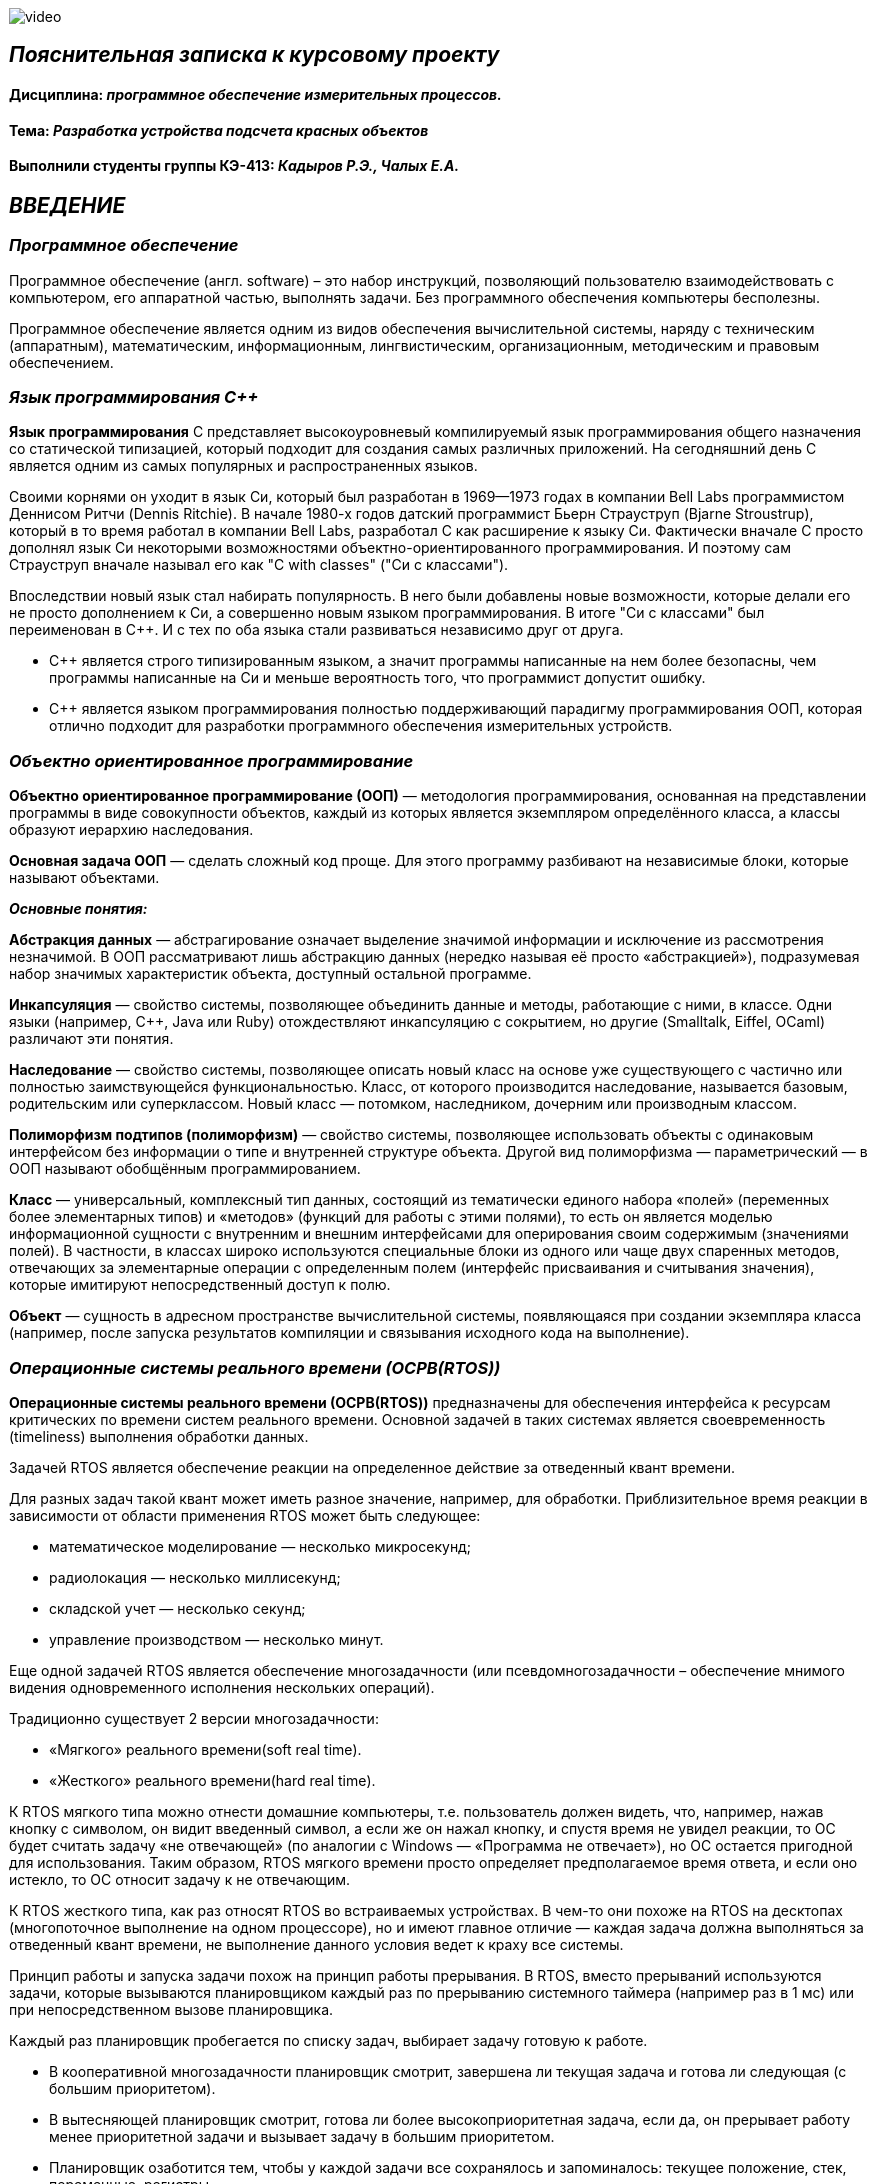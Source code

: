 image::https://github.com/katyachalykh/Kursovaya/blob/main/Pictures/video.gif[]


== _Пояснительная записка к курсовому проекту_

==== Дисциплина: _программное обеспечение измерительных процессов._

==== Тема: _Разработка устройства подсчета красных объектов_

==== Выполнили студенты группы КЭ-413: _Кадыров Р.Э., Чалых Е.А._

== *_ВВЕДЕНИЕ_*

=== _Программное обеспечение_

Программное обеспечение (англ. software) – это набор инструкций,
позволяющий пользователю взаимодействовать с компьютером, его аппаратной
частью, выполнять задачи. Без программного обеспечения компьютеры
бесполезны.

Программное обеспечение является одним из видов обеспечения вычислительной
системы, наряду с техническим (аппаратным), математическим, информационным,
лингвистическим, организационным, методическим и правовым обеспечением.

=== _Язык программирования С++_

*Язык* *программирования* С++ представляет высокоуровневый компилируемый язык
программирования общего назначения со статической типизацией, который подходит для
создания самых различных приложений. На сегодняшний день С++ является одним из самых
популярных и распространенных языков.

Своими корнями он уходит в язык Си, который был разработан в 1969—1973 годах в
компании Bell Labs программистом Деннисом Ритчи (Dennis Ritchie). В начале 1980-х
годов датский программист Бьерн Страуструп (Bjarne Stroustrup), который в то время
работал в компании Bell Labs, разработал С++ как расширение к языку Си. Фактически
вначале C++ просто дополнял язык Си некоторыми возможностями объектно-ориентированного
программирования. И поэтому сам Страуструп вначале называл его как "C with classes"
("Си с классами").

Впоследствии новый язык стал набирать популярность. В него были добавлены новые
возможности, которые делали его не просто дополнением к Си, а совершенно новым
языком программирования. В итоге "Си с классами" был переименован в С++. И с тех по
оба языка стали развиваться независимо друг от друга.

- С++ является строго типизированным языком, а значит программы написанные
на нем более безопасны, чем программы написанные на Си и меньше
вероятность того, что программист допустит ошибку.

- С++ является языком программирования полностью поддерживающий парадигму
программирования ООП, которая отлично подходит для разработки
программного обеспечения измерительных устройств.

=== _Объектно ориентированное программирование_

*Объектно ориентированное программирование (ООП)* — методология
программирования, основанная на представлении программы в виде
совокупности объектов, каждый из которых является экземпляром
определённого класса, а классы образуют иерархию наследования.

*Основная задача ООП* — сделать сложный код проще. Для этого программу
разбивают на независимые блоки, которые называют объектами.

*_Основные понятия:_*

*Абстракция данных* — абстрагирование означает выделение значимой информации и
исключение из рассмотрения незначимой. В ООП рассматривают лишь абстракцию данных
(нередко называя её просто «абстракцией»), подразумевая набор значимых характеристик
объекта, доступный остальной программе.

*Инкапсуляция* — свойство системы, позволяющее объединить данные и методы, работающие
с ними, в классе. Одни языки (например, С++, Java или Ruby) отождествляют инкапсуляцию
с сокрытием, но другие (Smalltalk, Eiffel, OCaml) различают эти понятия.

*Наследование* — свойство системы, позволяющее описать новый класс на основе уже
существующего с частично или полностью заимствующейся функциональностью. Класс,
от которого производится наследование, называется базовым, родительским или
суперклассом. Новый класс — потомком, наследником, дочерним или производным классом.

*Полиморфизм подтипов (полиморфизм)* — свойство системы, позволяющее использовать
объекты с одинаковым интерфейсом без информации о типе и внутренней структуре объекта.
Другой вид полиморфизма — параметрический — в ООП называют обобщённым программированием.

*Класс* — универсальный, комплексный тип данных, состоящий из тематически единого
набора «полей» (переменных более элементарных типов) и «методов» (функций для работы
с этими полями), то есть он является моделью информационной сущности с внутренним и
внешним интерфейсами для оперирования своим содержимым (значениями полей).
В частности, в классах широко используются специальные блоки из одного или чаще двух
спаренных методов, отвечающих за элементарные операции с определенным полем (интерфейс
присваивания и считывания значения), которые имитируют непосредственный доступ к полю.

*Объект* — сущность в адресном пространстве вычислительной системы, появляющаяся при
создании экземпляра класса (например, после запуска результатов компиляции и
связывания исходного кода на выполнение).

=== _Операционные системы реального времени (ОСРВ(RTOS))_

*Операционные системы реального времени (ОСРВ(RTOS))* предназначены для
обеспечения интерфейса к ресурсам критических по времени систем реального
времени. Основной задачей в таких системах является своевременность
(timeliness) выполнения обработки данных.

Задачей RTOS является обеспечение реакции на определенное действие за
отведенный квант времени.

Для разных задач такой квант может иметь разное значение, например,
для обработки. Приблизительное время реакции в зависимости от области
применения RTOS может быть следующее:

- математическое моделирование — несколько микросекунд;
- радиолокация — несколько миллисекунд;
- складской учет — несколько секунд;
- управление производством — несколько минут.

Еще одной задачей RTOS является обеспечение многозадачности (или
псевдомногозадачности – обеспечение мнимого видения одновременного
исполнения нескольких операций).

Традиционно существует 2 версии многозадачности:

- «Мягкого» реального времени(soft real time).
- «Жесткого» реального времени(hard real time).

К RTOS мягкого типа можно отнести домашние компьютеры, т.е. пользователь
должен видеть, что, например, нажав кнопку с символом, он видит введенный
символ, а если же он нажал кнопку, и спустя время не увидел реакции,
то ОС будет считать задачу «не отвечающей» (по аналогии с Windows —
«Программа не отвечает»), но ОС остается пригодной для использования.
Таким образом, RTOS мягкого времени просто определяет предполагаемое
время ответа, и если оно истекло, то ОС относит задачу к не отвечающим.

К RTOS жесткого типа, как раз относят RTOS во встраиваемых устройствах.
В чем-то они похоже на RTOS на десктопах (многопоточное выполнение на
одном процессоре), но и имеют главное отличие — каждая задача должна
выполняться за отведенный квант времени, не выполнение данного условия
ведет к краху все системы.

Принцип работы и запуска задачи похож на принцип работы прерывания.
В RTOS, вместо прерываний используются задачи, которые вызываются
планировщиком каждый раз по прерыванию системного таймера (например
раз в 1 мс) или при непосредственном вызове планировщика.

Каждый раз планировщик пробегается по списку задач, выбирает задачу
готовую к работе.

- В кооперативной многозадачности планировщик смотрит, завершена ли
текущая задача и готова ли следующая (с большим приоритетом).
- В вытесняющей планировщик смотрит, готова ли более высокоприоритетная
задача, если да, он прерывает работу менее приоритетной задачи и
вызывает задачу в большим приоритетом.
- Планировщик озаботится тем, чтобы у каждой задачи все сохранялось и
запоминалось: текущее положение, стек, переменные, регистры.

.Рисунок 1
image::Pictures/picture1.png[]

Бесплатная многозадачная операционная система реального времени (FreeRTOS)
для встраиваемых систем портирована на 35 микропроцессорных архитектур.

Планировщик системы очень маленький и простой, однако можно задать
различные приоритеты процессов, вытесняющую и невытесняющую
многозадачность, семафоры и очереди.

FreeRTOS мала и проста. Ядро системы умещается в 3—4 файлах.

=== _Среда разработки IAR Embedded Workbench_

*Интегрированная среда разработки IAR Embedded Workbench for ARM* является
профессиональной средой для разработки и отладки приложений для микроконтроллеров
с ядром ARM. Это мощный, но вместе с тем простой и очень удобный инструмент
программирования для встраиваемых микропроцессорных устройств и систем.

Процесс разработки программного обеспечения в общем случае ничем не отличается
от процесса разработки приложения для обычных компьютеров, который включает в себя
проектирование (Design), разработка кода (Develop), отладка (Debug).

.Рисунок 2
image::Pictures/picture2.png[]

За последние время в среде разработки *IAR Embedded Workbench* был сделан огромный скачок с
точки зрения удобства использования, так и с точки зрения поддержки современных
стандартов. Так версия 8.X получила поддержку стандарта С14, а начиная с версии
8.40 и поддержку стандарт С17 и это является огромным плюсом для разработки
надежного, понятного и качественно ПО. В таблице 1 приведены основные характеристики
*IAR Embedded Workbench*.

.Характеристики IAR Embedded Workbench
[options="header"]
|=====================
|Характеристика|IAR Embedded Workbench
|Языки               |С/C++
|Стандарты языка     |С++ 17 начиная с версии 8.40
|Оптимизация кода    |Да, кроме condition_variable, future, mutex, shared_mutex, thread, поддержка
atomic урезана и реализована только для типов для которых есть аппаратная поддержка atomic
специальными командами в микроконтроллерах
|Контроль размера стека  |Да
|Поддержка RTOS  |Да
|Статический анализатор кода с набором правил |Да - MISRAC++2008, SECURITY,CERT, STDCHECKS
|Динамический анализ кода  |C-RUN
|Сертификация и проверка соответствию стандартам безопасности  |Сертификация на безопасность по стандартам IEC 61508 и ISO 26262 экспертной организацией TUV SUD – SIL3 сертификат
|Поддержка микроконтроллера STM32F411 RE |Полная
|=====================

== *_ОТЛАДОЧНАЯ ПЛАТА_*

Отладочная плата представляет собой печатную плату с установленным на ней
микроконтроллером, содержащую также дополнительные элементы и цепи, необходимые
для нормальной работы микроконтроллера, называемые обвязкой микроконтроллера.
Также отладочные платы содержат схемы связи с компьютером, разводку для подключения
плат расширения и работы с периферийными устройствами. Для каждой отладочной платы
существует множество плат расширения, например: постоянное запоминающее устройство
(ПЗУ), дисплей, клавиатура, датчики, преобразователи интерфейсов, приемопередатчики,
видеокамеры. Большинство отладочных плат можно программировать, используя только
компьютер с установленным на него специальным программным обеспечением, без
использования дополнительных программаторов или преобразователей интерфейсов.
Отладочные платы широко применяются при изучении микроконтроллеров, а также при
разработке прототипов устройств и в мелкосерийном производстве в качестве встраиваемых
плат управления. Существует множество различных отладочных плат, различающихся
используемым микроконтроллером, количеством выводов для подключения внешних устройств
и другими параметрами.

*XNUCLEO-F411RE* – это отладочная плата от компании Waveshare с поддержкой Arduino,
которая позволит изучить возможности микроконтроллера STM32F411RET6 на базе ядра
Cortex-M4. Функционал платы можно легко расширить, подключив к ней Arduino шилды,
а также на плате есть разъемы, через которые можно получить полный доступ к линиям
микроконтроллера портов ввода/вывода (I/O). Поддержка mbed делает возможным быстрое
построение прототипа устройства с использованием SDK и online инструментов.
Плата поставляется с отдельным модулем ST-Link/ V2.

.Рисунок 3
image::Pictures/picture3.png[]

*Данная плата имеет следующие особенности:*

* ядро: ARM® 32-bit Cortex™-M4;
* рабочая частота: 100 МHz;
* рабочее напряжение: 1.7 V-3.6 V;
* память: 512 kB Flash, 128kB SRAM;
* интерфейсы: 1 x SDIO, 1 x USB 2.0 FS, 5 x SPI or 5 x I2S, 3 x USART, 3 x I2C;
* AD/ DA: 1 x AD (12 bit, 16 каналов);
* SPX3819M5: 3.3 V стабилизатор напряжения;
* AMS1117-5.0: 5.0 V стабилизатор напряжения;
* CP2102: USB-UART преобразователь;
* Arduino разъем: для подключения Arduino шилдов;
* ICSP interface: Arduino ICSP;
* USB-UART: для отладки;
* USB разъем: USB коммуникационный интерфейс;
* SWD interface: для программирования и отладки;
* ST Morpho разъемы: доступ к VCC, GND и ко всем портам I/O, для упрощения расширения;
* 6-12 V DC вход;
* пользовательская кнопка;
* кнопка Сброса;
* индикатор питания;
* 500 mA быстрый самовосстанавливающийся предохранитель;
* индикаторы последовательного порта Rx/Tx;
* 8 MHz кварцевый резонатор;
* 32.768 KHz кварцевый резонатор [20].

В микроконтроллере имеется 12 разрядный АЦП с 16 каналами и возможностью работы в
сканирующем режиме. Если подключить DMA канал, то данные с датчиков будет считываться
одновременно и записываться в определенный регистр, так можно получить стабильный
и быстрый темп получения данных.

Также TIM1 имеет возможность работать в режиме 16 битного ШИМ по четырем независимым
каналам.

=== _Микроконтроллер ST32F411RE_

Функциональные блоки микроконтроллера STM32F411 представлены на рисунке ниже.

.Рисунок 4
image::Pictures/picture4.png[]

Микроконтроллер STM32F411 имеет следующие характеристики.

[cols="a, a"]
|===
| *	32 разрядное ядро ARM Cortex-M4 | *	Блок работы с числами с плавающей точкой FPU
| *	512 кБайт памяти программ | *	128 кБайт ОЗУ
| * Встроенный 12 битный 16 канальный АЦП | *	DMA контроллер на 16 каналов
| *	USB 2.0 | *	3x USART
| * 5 x SPI/I2S | * 3x I2C
| * SDIO интерфейс для карт SD/MMC/eMMC | * Аппаратный подсчет контрольной суммы памяти программ CRC
| *	6 - 16 разрядных и 2 - 32 разрядных Таймера | *	1 - 16 битный для управления двигателями
| *	2  сторожевых таймера | *	1 системный таймер
| *	Работа на частотах до 100Мгц |* 81 портов ввода вывода
| *	Питание от 1.7 до 3.6 Вольт | * Потребление 100 мкА/Мгц
|===

*Дополнительные особенности микроконтроллера:*

*	Настраиваемые источники тактовой частоты;
*	Настраиваемые на различные функции порты;
*	Внутренний температурный сенсор;
*	Таймеры с настраиваемым модулем ШИМ;
*	DMA для работы с модулями (SPI, UART, ADC… );
*	12 разрядный ADC последовательного приближения;
*	Часы реального времени;
*	Системный таймер и спец. прерывания для облегчения и ускорения  работы ОСРВ.

=== _Ядро Cortex-М4_

* Ядро Cortex построено по гарвардской архитектуре с разделением шины данных и кода.
* Ядро Cortex-М4 поддерживает 8/16/32-разрядные операции умножения, которые
выполняются за 1 цикл (деление со знаком (SDIV) или без (UDIV) занимает от 2 до 12
тактов в зависимости от размера операндов.
* Ядро Cortex-М4 поддерживает 8/16/32-разрядные операции умножения со сложением.

Ядро Cortex-М4 имеет следующие характеристики.

[cols="4,4,4,4"]
|===
| Параметр​ | ARM7TDMI​ | ARM Cortex-M3​| ARM Cortex-M4​
| Архитектура​ | ARMv4T (Фон Неймана)​ | ARMv7 (Гарвардская)​ | ARMv7 (Гарвардская)​
| Набор инструкций​ | Thumb/ARM​ | Thumb/Thumb-2​ | Thumb/Thumb-2, DSP, SIMD, FP​
| Конвейер​ |  3 уровня​ | 3 уровня + предсказание ветвлений​ | 3 уровня + предсказание ветвлений​
| Прерывания​ | FIQ/IRQ​ | NMI (немаскируемые) + от 1 до 240 физических источников прерываний​ | NMI (немаскируемые) + от 1 до 240 физических источников прерываний​
| Длительность входа в обработчик прерывания​ |  24-42 цикла​ | 12 циклов​ | 12 циклов​
| Длительность переключения между обработчиками прерываний​ | 24 цикла​ | 6 циклов​ | 6 циклов​
| Режимы пониженного энергопотребления​ | Нет​ | Встроены​ | Встроены​
| Защита памяти​ | Нет​ | Блок защиты памяти с 8 областями​ | Блок защиты памяти с 8 областями​
| Производительность по тесту Dhrystone​ | 0,95 DMIPS/МГц |  1,25 DMIPS/МГц​ | 1,25 DMIPS/МГц​
| Энергопотребление ядра​ | 0,28 мВт/МГц​ | 0,19 мВт/МГц​ | 0,19 мВт/МГц​
| Аппаратный модуль работы с плавающей точкой ​| нет​ | нет​ | есть​
|===

== *_ЗАДАНИЕ_*

* Для разработки должна использоваться отладочная плата XNUCLEO-F411RE.
* Устройство должно подсчитывать количество красных объектов поднесенных к нему.
** При каждом определении красного объекта, счетчик объектов должен увеличиваться на 1.
** При кратковременном нажатии на кнопку, счетчик красных объектов должен быть сброшен.
** Для измеренения цвета объектов должен использоваться датчик цвета.
*** Скорость определения цвета должна быть не менее 100 ms.
*** Сенсор цвета должен быть подключен по следующей схеме.

.Рисунок 5
image::Pictures/picture6.png[]

*** Для измерения частоты использовать порт PA.0 и таймер TIM1 канал 1.

* Перед работой устройство должно быть откалибровано.
** Для запуска калибровки использовать нажатие на USER Button более чем 2 секунды.

* Устройство должно передавать количество красных объектов по Bluetooth.
** Период вывода информации на Bluetooth должен быть 500ms.
** Формат вывода: +
"Количество красных помидоров:  XXX" +

* Архитектура должна быть представлена в виде UML диаграмм в пакете Star UML.
* Приложение должно быть написано на языке С++ с использованием компилятора ARM 8.40.2.

* При разработке должна использоваться Операционная Система Реального Времени FreeRTOS и С++ обертка над ней.

=== Перечень вопросов, подлежащих разработке

* В ходе работы необходимо разработать архитектуру программного обеспечения в виде диаграммы UML.
* В ходе работы необходимо разработать код программного обеспечения.
** Код должен соответствовать стандарту кодирования Стэнфордского университета.
* Работа программы должна быть продемонстрирована совместно с платой XNUCLEO-F411RE.
* Содержание работы должно соответствовать ГОСТ 19.402–78 "Единая система программной
документации. Описание программы".
** Работа должна быть оформлена в формате Asciidoc и выложена на Github
* Описание архитектуры в виде UML диаграмм должно быть оформлено в разделе "Описание логической структуры" -> "Алгоритм программы".
* Дополнительно к архитектуре, в разделе "Описание логической структуры" ->
"Структура программы с описанием функций составных частей и связи между ними"
должен быть описан принцип работы программы и взаимодействия разных блоков программы
друг с другом.
* Оформление пояснительной записки к курсовой работе в соответствии с СТО ЮУрГУ
04–2008 "Курсовое и дипломное проектирование. Общие требования к содержанию и
оформлению".

== *_АНАЛИЗ ТРЕБОВАНИЙ К КУРСОВОЙ РАБОТЕ_*

=== _Датчик цвета_

TCS3200 содержит четыре типа фильтров: красный, зеленый, синий
и прозрачный (без фильтра). Когда датчик освещается лучом света, типы фильтров
(синий, зеленый, красный или прозрачный), используемых устройством, могут быть
выбраны двумя логическими входами: S2 и S3. Четыре типа (цвета) фотодиодов чередуются,
чтобы свести к минимуму эффект неравномерности падающего излучения. Все фотодиоды
одного цвета подключены параллельно.

.Датчик цвета
image::Pictures/picture5.png[]

Особенности датчика:

* однополярное питание от 2,7 В до 5,5 В;
* ошибка нелинейности 0,2% при 50 кГц;
* стабильный температурный коэффициент 200 ppm/°C;
* возможность установления доли от максимальной выходной частоты 2%, 20% и 100%.

.Функциональная схема
image::Pictures/picture7.png[]

Для масштабирования выходной частоты используются каналы S0 и S1.

.Масштабирование выходной частоты
image::Pictures/picture8.png[]

Для выбора типа фотодиода используются каналы S2 и S3.

.Выбор типа фотодиодов
image::Pictures/picture9.png[]

Выходной величиной датчика является частота. При воздействии на фотодиоды датчика
определенного цвета, при включении соответствующего цветового фильтра, частота определенного
канала будет больше частоты других каналов (красный, синий, зеленый). Поэтому для
определения цвета необходимо попеременно изменять каналы.




=== _Общение с платой расширения должно осуществляться через USART2_

*USART* (_Universal Synchronous Asynchronous Receiver Transmitter_) – это модуль последовательного
ввода-вывода, который может использоваться для работы с периферийными устройствами, такими как терминалы
или персональные компьютеры, модемы, микросхемами *ЦАП*, *АЦП*, последовательными *EEPROM* и т.д.

*USART* может работать в трех режимах:

* асинхронный, полный дуплекс;
* ведущий синхронный, полудуплекс;
* ведомый синхронный, полудуплекс.

Модуль приемо-передатчика обеспечивает полнодуплексный обмен по последовательному каналу,
при этом скорость передачи данных может варьироваться в довольно широких пределах. Длина
посылки может составлять от 5 до 9 битов. В модуле присутствует схема контроля и формирования бита четности.

Для корректной работы *USART* необходимо выполнить следующие действия:

1) Подать тактирование на шину *USART*;

2) Настроить порты *A2, A3* в альтернативный режим;

3) Указать альтернативные функции *TX, RX* для соответствующих портов;

4) Указать скорость (_9600 бод_);

5) Включить модуль *USART*;

=== Выполнение работы:

=== _Разработка общей архитектуры программы_

_Архитектура программного обеспечения_ — совокупность важнейших
решений об организации программной системы.
Если говорить простым языком, архитектура программного обеспечения — это процесс
превращения таких характеристик
программного обеспечения, как: гибкость, масштабируемость, возможность реализации,
многократность использования и безопасность — в структурированное решение.

Архитектура включает:

* Выбор структурных элементов и их интерфейсов, с помощью которых составлена система,
а также их поведения в рамках сотрудничества структурных элементов.
* Соединение выбранных элементов структуры и поведения во всё более крупные системы.
* Архитектурный стиль, который направляет всю организацию — все элементы, их интерфейсы,
их сотрудничество и их соединение.

Для реализации устройства подсчитывающего количество красных объектов поднесенных к
нему, необходимо продумать и реализовать архитектуру программного обеспечения данного
устройства в соответствии с требованиями, приведенными в задании. Изучив необходимые
требования к устройству была разработана архитектура программного обеспечения
устройства. Она приведена на рисунке ниже.

РИСУНОК

Данная архитектура имеет четыре активные задачи: _ButtonTask_, _FrequenceMeasure_,
_CountTask_, _BlueToothTask_. Они наследуют обертку операционной системы реального
времени _FreeRTOS_ — _Thread_.

_HumidityTask_ это активная задача, которая выполняется под руководством операционной
системы реального времени. Данная задача выполняет функцию измерения влажности почвы.
Для этого она раз в 100мс обращается к классу _Humidity_ и вызывает его для
произведения измерений.

Класс _/////_ выполняет преобразование отфильтрованных кодов АЦП в процентное значение
влажности. Для выпонения данной операции класс _/////_ обращается за отфильтрованными
значениями к классу _Filter_, а для получения текущих значений кодов АЦП к интерфейсу
_IDataSource_, который предаставляет значения, находящиеся в классе _ADC_.

Класс _Filter_ получает входной код, производит его фильтрацию и возвращает
отфильтрованное значение кода.

_IDataSource_ — это интерфейс, который предоставляет доступ к данным, получаемым с
помощью АЦП.

Класс _ADC_ производит преобразование сигнала, получаемого с датчика влажности
_Moisture Sensor_, в цифровой вид, удобный для дальнейшего использования
и преобразования.

_BlueToothTask_ - это активная задача,которая производит запрос данных у
_HumidityTask_ и реализует их отправку пользователю по интерфейсу BlueTooth c
частотой один раз в 1000 мс в требуемом формате. Для преобразования данных в
требуемый формат задача обращается к классу _BlueTooth_.

Класс _BlueTooth_ производит преобразование данных, которые получены с _HumidityTask_ в
формат необходимый пользователю: _"Влажность почвы: ХХХ.ХХ"_. После произведенного
преобразования начинается отправка преобразованных даннных через интерфейс USART.
За отправку сообщения по USART отвечает класс _DriverUSART_.

Класс _DriverUSART_ - это класс, в котором реализуются функции отправки собщения, а
также происходит передача каждого последующего байта данных до окончания отправляемого
сообщения. Для произведения отправки сообщения необходимо включить передачу данных.
За это отвечает класс _USART_.

Класс _USART_ позволяет записать в массив данные, которые необходимо передать, а также
выполняет включение передачи данных.

Таким образом, разработанная нами архитектура, позволяет выполнять поставленную задачу
измерения влажности почвы, соответствуя требованиям, выдвинутым в задании. Следующим
этапом работы является детальная разработка архитектуры каждого класса и написание
рабочего кода.

=== Класс _USART_

Класс _USART_ включает в себя 4 метода. Каждый из них реализует определенную задачу.
Класс содержит в себе шаблон _TUSARTReg_.Он позволяет сделать код данного класса более
универсальным. Подключая различные библиотечные файлы можно настроить на работу как
модуль USART1, так и USART2 не внося изменения в код программы.
Опишем каждый метод класса подробнее:

* Метод _WriteByte()_ производит запись данных, которые необходимо отправить, в
регистр данных _DR_ микроконтроллера, а также ждет, пока не запишутся все данные,
так как длина посылаемого сообщения может изменяться.

* Метод _EnableTransmit()_ включает передачу данных путем установления бита _TE_
регистра _CR1_ в 1.

* Метод _SetSpeed()_ устанавливает скорость передачи данных по _USART_. Скорость может
быть различной. Она расчитывается по формуле: _СLK/(BaudRate*8*(2-OVER8))_, где

- _СLK_ - значение тактовой частоты микроконтроллера в герцах.
- _BaudRate_ - значение скорости передачи, которое необходимо установить.
- _OVER8_ - режим дискретизации (при установлении 1/16 записывается 0, а при
установлении 1/8 - 1).

Затем полученное значение записывается в регистр _BRR_.

* Метод _DisableTransmit()_ производит выключение передачи данных. Для этого бит
_TE_  регистра _CR1_ устанавливается в 0.

Архитектура класса _USART_ представлена на рисунке ниже:

image::https://github.com/musenzovakhomenko/KursovoyHumidity/blob/main/USART%20arch.jpg[]

Код класса _USART_ представлен ниже:

[,cpp]
----
#pragma once
#include <cstdint> // for uint8_t
//#include "itransmit.h" // for transmit


template <typename TUSARTReg>
class USART
 {
   public:
   void WriteByte (std::uint8_t byte) //записывает данные в регистр DR
    {
      TUSARTReg::DR::Write(byte);
      while(!TUSARTReg::SR::TXE::DataRegisterEmpty::IsSet())//ждем пока данные записываются
       {
       }
    }

   void EnableTransmit() //включает передачу данных
    {
      TUSARTReg::CR1::TE::Enable::Set();
    }

   void SetSpeed (std::uint16_t speed) // устанавливает скорость передачи данных
    {
      speed = (8'000'000/(9600*8*(2 - 0))) << 4U;
      TUSARTReg::BRR::Write(speed);
    }

   void DisableTransmit() //выключает передачу данных
    {
      TUSARTReg::CR1::TE::Disable::Set();
    }
 }
----

=== Класс _DriverUSART_

Клас _DrivrerUSART_ в своем составе имеет 3 метода. Данный класс содержит в себе ссылку
на класс _USART_. Он реализуется с помощью шаблона _aUsart_.

* Метод _SendMessage()_ реализует в себе включение передачи и отправку сообщения. В нем происходит
запись данных в масив, который формирует сообщение. Размер массива должен составлять не более 250
байт.Затем включается передача данных и происходит отправка сообщения.

* Метод _OnNextByteTransmit()_ производит передачу каждого последующего байта данных. Данная
операция происходит до окончания массива с данными. Затем передача выключается.

* Метод _SetSpeed()_ записывает значение скорости передачи данных по USART.

Архитектура класса _DriverUSART_ представлена на рисунке ниже:

image::https://github.com/musenzovakhomenko/KursovoyHumidity/blob/main/DriverUSART.jpg[]

Код класса _DriverUSART_ представлен ниже:

[,cpp]
----
#pragma once
#include <array>
#include <cassert>

template <auto& aUsart>
class DriverUSART
 {
   public:
   void SendMessage (const char* message, std:: size_t aSize)//включение передачи и отправка сообщения
    {
       assert(size <= 255);
       size = aSize;
       memcpy(transmitBuffer, message, size);
       OnNextByteTransmit();
       aUsart.EnableTransmit();
    }

   void OnNextByteTransmit()//передача каждого следующего байта данных
    {
      aUsart.WriteByte(transmitBuffer[i++]);
      if( i > size)
        {
          aUsart.DisableTransmit();
          i=0U;
        }
    }

   void SetSpeed(std::uint32_t speed)//записывает значение скорости передачи данных USART
   {
     aUsart.SetSpeed(speed);
   }

   private:
   std::size_t i=0U;
   std::uint8_t transmitBuffer[255];
   size_t size = 0U;
 };
----

=== Класс _BlueTooth_

Класс _BlueTooth_ содержит в себе один метод.Так же как и предыдущий,
данный класс содержит в себе ссылку
на класс _DriverUSART_. Он реализуется с помощью шаблона _aDriverUsart_.

* Метод _DataTransmit_ производит преобразование данных, в вид, требуемый пользователем и
начинает отправку сообщения. Для этого метод преобразует данные, полученные от класса _BlueToothTask_,
в строку и преобразует их в вид: _Влажность почвы: ХХХ.ХХ_ и затем начинает отправку сформированного
сообщения.

Архитектура класса _BlueTooth_ представлена на рисунке ниже:

image::https://github.com/musenzovakhomenko/KursovoyHumidity/blob/main/BlueTooth.jpg[]

Код класса _BlueTooth_ представлен ниже:

[,cpp]
----
#pragma once
#include <cstdio>
#include <iostream>

template <auto& aDriverUsart>
class BlueTooth
 {
   public:
   void DataTransmit(float value)
    {
      char str[30];
      sprintf(str, "Влажность почвы: %3.2f", value);
      aDriverUsart.SendMessage(str, strlen(str));
    }
 };
----

=== Класс _BlueToothTask_

Класс _BlueToothTask_ является активной задачей. Поэтому корректнее всего разделить его два файла
на файл где производится описание данного класса (файл _BlueToothTask.h_) и на файл, где описывается
реализация данного класса (файл _BlueToothTask.cpp_). Данный класс производит запрос данных для передачи
у _HumidityTask_ раз в 1000 мс, затем происходит событие - передача данных. Затем задача
переходит в спящий режим на 1000 мс.

Архитектура класса _BlueToothTask_ представлена на рисунке ниже:

image::https://github.com/musenzovakhomenko/KursovoyHumidity/blob/main/BlueToothTask.jpg[]

Рассмотрим файл описания данного класса - файл _BlueToothTask.h_
Так как устройство работает под управлением операционной системы реального времени FreeRTOS
введем пространство имен OsWrapper.
Класс _BlueToothTask_ содержит метод _Execute()_ и конструктор _BlueToothTask()_.
Реализация метода _Execute()_ приведена в файле _BlueToothTask.cpp_.

Код файла _BlueToothTask.h_ представлен ниже:

[,cpp]
----
#pragma once
#include "thread.hpp"
#include <cstdio>
#include <iostream>
#include "usart2registers.hpp"
#include "chrono"
#include "event.hpp"

using namespace OsWrapper;


class BlueToothTask : public Thread<128U>
 {
   public:
   void Execute();
   BlueToothTask();
 };
----

Рассмотрим файл реализации данного класса  - _BlueToothTask.cpp_.
Здесь класс _BlueToothTask_ содержит реализацию метода _Execute()_.
Метод _Execute()_ включает в себя бесконечный цикл. В нем реализуется получение значения с _HumidityTask_
и производится отправка полученного сообщения. Затем задача переходит в спящий режим на 1000 мс.

Код файла _BlueToothTask.срр_ представлен ниже:

[,cpp]
----
li,uiyjtrg
----

=== Класс _ADC_

Класс _ADC_ отвечает за настройку работы АЦП через модуль DMA, а также возвращает полученный код.
Он содержит в себе шаблон _TDMA_. Он позволяет сделать код данного класса более универсальным.
Подключая различные библиотечные файлы можно настроить на работу как модуль DMA1, так и DMA2 не внося
изменения в код программы.
Данный класс содержит в себе два метода:

* Конструктор _ADC()_ производит настройку работы АЦП. Первым делом подается тактирование на модуль DMA.
Затем для корректной работы DMA указывпем адрес периферии с которой требуется получать данные, потом
задаем адрес памяти в которой будут сохраняться полученные данные. Укажем направление передачи данных
в данном случае направление передачи из периферии в память. Затем необходимо указать количество посылаемых
сообщений, так как производится одно измерение будет посылаться одно сообщение. Затем укажем размерность данных
периферии и данных памяти. Они составят 16 бит. Установим приоритет преобразования - очень высокий.
Разрешим работу DMA в циклическом режиме и работу 0 канала DMA. Запустим АЦП на преобразование.

* Метод _GetCode()_ возвращает полученное с АЦП значение кода.

Архитектура класса _ADC_ представлена на рисунке ниже:

image::https://github.com/musenzovakhomenko/KursovoyHumidity/blob/main/ADC.jpg[]

Код класса _ADC_ представлен ниже:

[,cpp]
----
#pragma once
#include "rccregisters.hpp" // for RCC
#include "adc1registers.hpp"// for ADC

template<typename TDMA>
class ADC
 {
   public:
   ADC()
    {
      RCC::AHB1ENR::DMA2EN::Enable::Set();// разрешение тактирования для DMA2
      TDMA::S0CR::EN::Disable::Set();
      TDMA::S0PAR::Write(ADC1::DR::Address);// указываем адрес периферии
      TDMA::S0M0AR::Write(reinterpret_cast<std::uintptr_t>(&Code));//задаем адрес памяти
      TDMA::S0CR::DIR::Peripheraltomemory::Set(); //указываем направление передачи данных из переферии в память
      TDMA::S0NDTR::Write(1U); // количество пересылаемых сообщений
      TDMA::S0CR::PSIZE::Bit16::Set();// размерность данных периферии
      TDMA::S0CR::MSIZE::Bit16::Set();// размерность данных памяти
      TDMA::S0CR::PL::VeryHigh::Set();//приоритет - очень высокий
      TDMA::S0CR::CIRC::Enable::Set();//разрешаем работу dma в циклическом режиме
      TDMA::S0CR::EN::Enable::Set();//разрешаем работу 0 канала dma
      ADC1::CR2::SWSTART::On::Set();
    }

   uint32_t GetCode()
    {
      return Code;
    }

   private:
   std::uint32_t Code;
 };
----

=== Класс _IDataSourse_

Класс _IDataSourse_ является интерфейсом. Он предоставляет доступ к данным из АЦП.
В своем составе он имеет один абстрактный метод.

* Абстрактный метод _GetCode()_ позволяет классу _Humidity_ получить доступ к данным, получаемым
при помощи АЦП и хранящимся к классе _ADC_.

Архитектура класса _IDataSourse_ представлена на рисунке ниже:

image::https://github.com/musenzovakhomenko/KursovoyHumidity/blob/main/IDataSource.jpg[]

Код класса _IDataSourse_ представлен ниже:

[,cpp]
----
#pragma once

class IDataSource
 {
   public:
   virtual void GetCode() = 0;
 };
----

=== Класс _Filter_

Данный класс производит фильтрацию кодов АЦП. Он включает в себя два метода:

* Метод _Filter()_ является конструктором. В нем производится расчет постоянной фильтрации _tau_.
Она рассчитывается по формуле: _tau = 1-exp(-dt/RC)_, где

** _dt_ - это шаг дисретизации (выбрано значение равное 100),
** _RC_ - это постоянная времени (выбрано значение равное 1000).

Данная формула задана в техническом задании.

* Метод _Filtration()_ производит фильтрацию входного кода и возвращает отфильтрованное значение кода.
Отфильтрованное значение рассчитывается по формуле: _oldValue = oldValue + (Value - oldValue)*tau_, где

** _oldValue_ - хранит предыдущее отфильтрованное значение,
** _Value_ - хранит текущее значение кодов АЦП.

Данная формула задана в техническом задании.

Архитектура класса _Filter_ представлена на рисунке ниже:

image::https://github.com/musenzovakhomenko/KursovoyHumidity/blob/main/Filter.jpg[]

Код класса _Filter_ представлен ниже:

[,cpp]
----
#pragma once

class Filter
 {
   public:
   Filter()
   {
     tau = float(1.0f - exp(-(dt)/(RC))); // формула для фильтрации
   };

   uint32_t Filtration(const uint32_t Value) //Value - текущее измеренное значение влажности
   {
     oldValue = oldValue + (Value - oldValue)*tau;
     return oldValue;
   };

   private:
   float oldValue; //хранит предыдущее отфильтрованное значение
   float tau; //постоянная фильтрации
   static constexpr float dt = 100.0f; //шаг дискретизации
   static constexpr float RC = 1000.0f; //постоянная времени
 };
----

=== Класс _Humidity_

Этот класс рассчитывает значение по полученным из АЦП данным. В нем содержится два метода.
Данный класс содержит в себе ссылки на классы  _Filter_ и _IDataSource_. Они реализуются с помощью
шаблонов _aFilter_ и _DataSource_ соответственно. Рассмотрим каждый их методов в отдельности.

* Метод _ValueFiltration()_ производит фильтрацию полученных данных. Для этого он сначала получает данные
с АЦП, а затем фильтрует их с помощью фильтра.

* Метод _Calculate()_ производит преобразование отфильтрованных данных из АЦП в процентное значение
влажности. Для этого метод сначала получает отфильтрованные данные, а затем производит из расчет
используя полином пятой степени. Формирование полинома пятой степени производилось опытным путем. Был
произведен замер кодов в зависимости от влажности почвы с шагом 10%. Для этого была подготовленна сухая
почва массой 100 грамм. Затем были проведены замеры влажности в сухой почве, и в почве содержащей в себе
10% массы воды от всей массы почвы. Далее процентное содержание массы воды каждый раз увеличивалось на 10%.
Измерения проводились до содержание влажности в почве 60%, так как при повышение влажности более этого
значения коды АЦП выводились некорректно. Результаты измерений приведены в таблице ниже.

Таблица - Результаты полученных данных
|=======================================================
| Влажность почвы, %|Код АЦП
|          0        |  181
|          10       |  352
|          20       |  1168
|          30       |  1577
|          40       |  2012
|          50       |  2251
|          60       |  2420
|=======================================================

Для обработки полученных результатов и расчета по ним полинома был использован сервис _WolframAlpha_.
Результаты расчетов в данном сервисе приведены на рисунках ниже.

image::https://github.com/musenzovakhomenko/KursovoyHumidity/blob/main/Wolfram_1.jpg[]

image::https://github.com/musenzovakhomenko/KursovoyHumidity/blob/main/Wolfram_2.jpg[]


Таким образом, был получен полином: 1.50821*10^-14^*x^5^-1.02856*10^-10^*x^4^+2.64864*10^-7^*x^3^-
0.000309566*x^2^+0.172643*x-22.5334 по которому и производился расчет. Вместо х используется отфильтрованное
значение АЦП. В конце метод возвращает рассчитанное значение влажности.

Архитектура класса _Humidity_ представлена на рисунке ниже:

image::https://github.com/musenzovakhomenko/KursovoyHumidity/blob/main/Humidity.jpg[]

Код класса _Humidity_ представлен ниже:

[,cpp]
----
#pragma once
#include "Filter.h"
#include "IDataSource.h"
#include <iostream>

template <auto& aFilter, auto& DataSource>

class Humidity
 {
   public:
   float Calculate()
    {
      ValueFiltration();
      CalculateData = ((1.50821*(pow(10,(-14))))*(pow (FiltredValue,5)))-((1.02856*(pow(10,(-10))))*(pow(FiltredValue,4)))+((2.64864*(pow(10,(-7))))*(pow(FiltredValue,3)))-((0.000309566)*(pow(FiltredValue,2)))+(0.172643*FiltredValue)-22.5334;
      return CalculateData;
    }

   void ValueFiltration()
    {
       Value = DataSource.GetCode();
       FiltredValue = aFilter.Filtration(Value);
    }

   private:
   uint16_t Value;
   uint16_t FiltredValue;
   float CalculateData;
 };
----

=== Класс _HumidityTask_

Класс _HumidityTask_ также, как и _BlueToothTask_ является активной задачей. Поэтому также разделим его на два файла
файл _HumidityTask.h_ и на файл _HumidityTask.cpp_. Данный класс производит расчет значения влажности по кодам
АЦП и переходит в спящий режим на 100 мс.

Архитектура класса _HumidityTask_ представлена на рисунке ниже:

image::https://github.com/musenzovakhomenko/KursovoyHumidity/blob/main/HumidityTask.jpg[]

Рассмотрим файл описания данного класса - файл _HumidityTask.h_.
Так как устройство работает под управлением операционной системы реального времени FreeRTOS
введем пространство имен OsWrapper.
Класс _HumidityTask_ содержит метод _Execute()_ и конструктор _HumidityTask()_.
Реализация метода _Execute()_ приведена в файле _HumidityTask.cpp_.

Код файла _HumidityTask.h_. представлен ниже:

[,cpp]
----
#pragma once
#include "thread.hpp"
#include <cstdio>
#include <iostream>
#include "usart2registers.hpp"
#include "chrono"
#include "event.hpp"

using namespace OsWrapper;


class BlueToothTask : public Thread<128U>
 {
   public:
   void Execute();
   HumidityTask();
 };
----

Рассмотрим файл реализации данного класса  - _HumidityTask.cpp_.
Здесь класс _HumidityTask_ содержит реализацию метода _Execute()_.
Метод _Execute()_ включает в себя бесконечный цикл. В нем реализуется расчет значений
кодов АЦП во влажность. Затем задача переходит в спящий режим на 100 мс.

Код файла _HumidityTask.cpp_ представлен ниже:

[,cpp]
----
#include "HumidityTask.h"
#include "Humidity.h"
#include "IDataSource.h"
#include "Filter.h"
#include "ADC.h"
#include "dma2registers.hpp"

extern ADC<DMA2> adc;
extern Filter filter;
extern Humidity<filter, adc> humidity;


void HumidityTask::Execute()
 {
   for(;;)
    {
      humidity.Calculate();
      Sleep(100ms);
    }
}
----



















